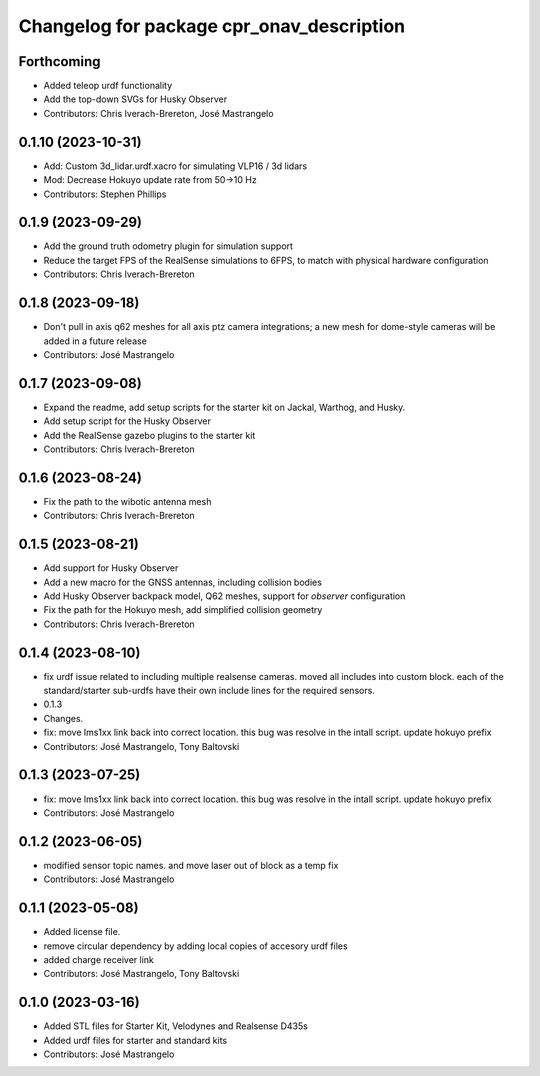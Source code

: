 ^^^^^^^^^^^^^^^^^^^^^^^^^^^^^^^^^^^^^^^^^^
Changelog for package cpr_onav_description
^^^^^^^^^^^^^^^^^^^^^^^^^^^^^^^^^^^^^^^^^^

Forthcoming
-----------
* Added teleop urdf functionality
* Add the top-down SVGs for Husky Observer
* Contributors: Chris Iverach-Brereton, José Mastrangelo

0.1.10 (2023-10-31)
-------------------
* Add: Custom 3d_lidar.urdf.xacro for simulating VLP16 / 3d lidars
* Mod: Decrease Hokuyo update rate from 50->10 Hz
* Contributors: Stephen Phillips

0.1.9 (2023-09-29)
------------------
* Add the ground truth odometry plugin for simulation support
* Reduce the target FPS of the RealSense simulations to 6FPS, to match with physical hardware configuration
* Contributors: Chris Iverach-Brereton

0.1.8 (2023-09-18)
------------------
* Don't pull in axis q62 meshes for all axis ptz camera integrations; a new mesh for dome-style cameras will be added in a future release
* Contributors: José Mastrangelo

0.1.7 (2023-09-08)
------------------
* Expand the readme, add setup scripts for the starter kit on Jackal, Warthog, and Husky.
* Add setup script for the Husky Observer
* Add the RealSense gazebo plugins to the starter kit
* Contributors: Chris Iverach-Brereton

0.1.6 (2023-08-24)
------------------
* Fix the path to the wibotic antenna mesh
* Contributors: Chris Iverach-Brereton

0.1.5 (2023-08-21)
------------------
* Add support for Husky Observer
* Add a new macro for the GNSS antennas, including collision bodies
* Add Husky Observer backpack model, Q62 meshes, support for `observer` configuration
* Fix the path for the Hokuyo mesh, add simplified collision geometry
* Contributors: Chris Iverach-Brereton

0.1.4 (2023-08-10)
------------------
* fix urdf issue related to including multiple realsense cameras. moved all includes into custom block. each of the standard/starter sub-urdfs have their own include lines for the required sensors.
* 0.1.3
* Changes.
* fix: move lms1xx link back into correct location. this bug was resolve in the intall script. update hokuyo prefix
* Contributors: José Mastrangelo, Tony Baltovski

0.1.3 (2023-07-25)
------------------
* fix: move lms1xx link back into correct location. this bug was resolve in the intall script. update hokuyo prefix
* Contributors: José Mastrangelo

0.1.2 (2023-06-05)
------------------
* modified sensor topic names. and move laser out of block as a temp fix
* Contributors: José Mastrangelo

0.1.1 (2023-05-08)
------------------
* Added license file.
* remove circular dependency by adding local copies of accesory urdf files
* added charge receiver link
* Contributors: José Mastrangelo, Tony Baltovski

0.1.0 (2023-03-16)
------------------
* Added STL files for Starter Kit, Velodynes and Realsense D435s
* Added urdf files for starter and standard kits
* Contributors: José Mastrangelo
